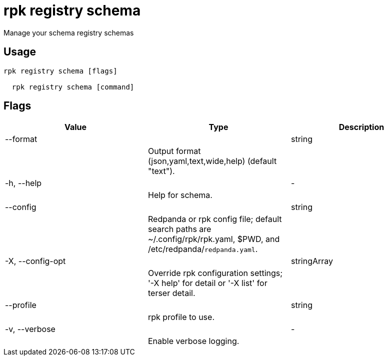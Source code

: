 = rpk registry schema
:description: rpk registry schema

Manage your schema registry schemas

== Usage

[,bash]
----
rpk registry schema [flags]
  rpk registry schema [command]
----

== Flags

[cols="1m,1a,2a]
|===
|*Value* |*Type* |*Description*

|--format ||string ||Output format (json,yaml,text,wide,help) (default "text"). |

|-h, --help ||- ||Help for schema. |

|--config ||string ||Redpanda or rpk config file; default search paths are ~/.config/rpk/rpk.yaml, $PWD, and /etc/redpanda/`redpanda.yaml`. |

|-X, --config-opt ||stringArray ||Override rpk configuration settings; '-X help' for detail or '-X list' for terser detail. |

|--profile ||string ||rpk profile to use. |

|-v, --verbose ||- ||Enable verbose logging. |
|===